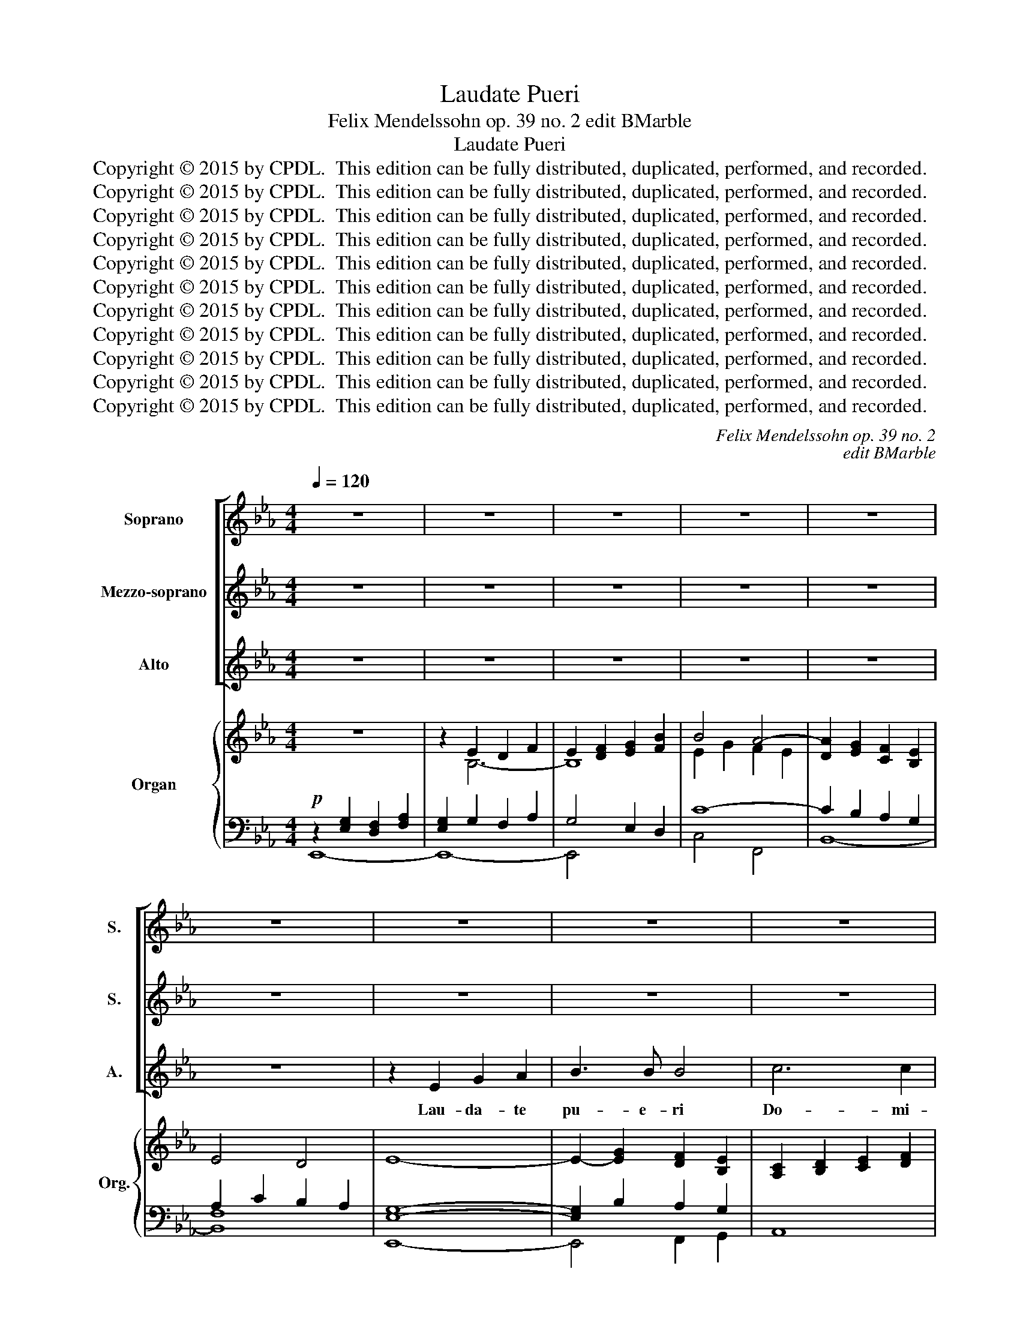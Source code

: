 X:1
T:Laudate Pueri
T:Felix Mendelssohn op. 39 no. 2 edit BMarble
T:Laudate Pueri
T:Copyright © 2015 by CPDL.  This edition can be fully distributed, duplicated, performed, and recorded. 
T:Copyright © 2015 by CPDL.  This edition can be fully distributed, duplicated, performed, and recorded. 
T:Copyright © 2015 by CPDL.  This edition can be fully distributed, duplicated, performed, and recorded. 
T:Copyright © 2015 by CPDL.  This edition can be fully distributed, duplicated, performed, and recorded. 
T:Copyright © 2015 by CPDL.  This edition can be fully distributed, duplicated, performed, and recorded. 
T:Copyright © 2015 by CPDL.  This edition can be fully distributed, duplicated, performed, and recorded. 
T:Copyright © 2015 by CPDL.  This edition can be fully distributed, duplicated, performed, and recorded. 
T:Copyright © 2015 by CPDL.  This edition can be fully distributed, duplicated, performed, and recorded. 
T:Copyright © 2015 by CPDL.  This edition can be fully distributed, duplicated, performed, and recorded. 
T:Copyright © 2015 by CPDL.  This edition can be fully distributed, duplicated, performed, and recorded. 
T:Copyright © 2015 by CPDL.  This edition can be fully distributed, duplicated, performed, and recorded. 
C:Felix Mendelssohn op. 39 no. 2
C:edit BMarble
Z:Copyright © 2015 by CPDL.  This edition can be fully distributed, duplicated, performed, and recorded.
Z:
%%score [ 1 2 3 ] { ( 4 7 8 ) | ( 5 6 ) }
L:1/8
Q:1/4=120
M:4/4
K:Eb
V:1 treble nm="Soprano" snm="S."
V:2 treble nm="Mezzo-soprano" snm="S."
V:3 treble nm="Alto" snm="A."
V:4 treble nm="Organ" snm="Org."
V:7 treble 
V:8 treble 
V:5 bass 
V:6 bass 
V:1
 z8 | z8 | z8 | z8 | z8 | z8 | z8 | z8 | z8 | z8 | z8 | z8 | z8 | z8 | z8 | z2 A2 c2 d2 | e3 e e4 | %17
w: |||||||||||||||Lau- da- te|pu- e- ri|
 f6 f2 | f4 z2 f2 | B2 c2 d2 f2 | f3 e e4 | e2 d2 c3 c | B4 z2 B2 | c2 d2 e2 f2 | d3 c B4 | %25
w: Do- mi-|num; lau-|da- te no- men|Do- mi- ni,|no- men Do- mi-|ni, lau-|da- te no- men|Do- mi- ni,|
 z2 B2 f4- | f2 e4 d2 | e2 d2 c2 B2 | =A2 B4 B2 | =A6 A2 | (G2 =A2) B4 | =A4 z2 A2 | B6 =A2 | G8 | %34
w: lau- da-|||* * te|no- men|Do- * mi-|ni, lau-|da- te|no-|
 F4 z2 =A2 | B2 c2 d2 f2 | f3 e e4 | e2 d2 c3 c | B4 z2 d2 | g4 d4 | e4 d4 | c4 c2 c2 | %42
w: men, lai-|da- te no- men|Do- mi- ni,|no- men Do- mi|ni. Sit|no- men|Do- mi-|ni be- ne-|
 (=B2 c2) d2 G2 | c4 B2 A2 | G4 c2 e2 | g6 f2 | e4 z2 G2 | c4 G4 | A4 G4 | A4 A2 A2 | %50
w: di- * ctum ex|hoc nunc et|us- que in|sae- cu-|la, Sit|no- men|Do- mi-|ni be- ne-|
 (G2 A2) B2 G2 | e4 d2 d2 | c4 B2 G2 | e4 d4 | c4 z2 e2 | d4 B2 =A2 | G4 c2 =A2 | B4 =A4 | %58
w: di- * ctum ex|hoc nunc et|us- que in|sae- cu-|la, ex|hoc nunc et|us- que in|sae- cu-|
 G4 z2 d2 | =e4 ^f2 d2 | (g4 f2 e2 | d6) d2 | G4 z4 | z8 | z8 | z8 | z8 | z4 z2 A2 | e4 B4 | %69
w: la, et|us- que in|sae- * *|* cu-|la.|||||Sit|no- men|
 c4 B4 | c4 c2 c2 | (B6 A2) | G2 B2 e2 f2 | g8- | g2 c2 f4 | z4 z2 f2 | (B2 c2 d2) f2 | f3 e e4 | %78
w: Do- mi-|ni be- ne-|di- *|ctum, lau- da- te|Do-|* mi- num,|lau-|da- * * te|pu- e- ri,|
 z4 z2 e2 | (d2 c2) B2 A2 | G2 A2 B2 _d2 | _d3 c c2 B2 | =A2 B2 c2 e2 | e3 d d4 | z4 z2 B2 | %85
w: lau-|da- * te, lau-|da- te no- men|Do- mi- ni, lau-|da- te no- men|Do- mi- ni.|Sit|
 g4 d4 | e4 d4 | c4 c2 c2 | B4 B2 B2 | e4 d2 B2 | c4 B2 G2 | B6 A2 | G4 z2 B2 | g4 f2 d2 | %94
w: no- men|Do- mi-|ni be- ne-|di- ctum ex|hoc nunc et|us- que in|sae- cu-|la, ex|hoc nunc et|
 e4 c2 f2 | e8- | (e4 d3) e | e8- | e8- | e8- | e8 | z2 c2 f2 e2 | d8- | d4 z2 B2 | e4 B2 G2 | %105
w: us- que in|sae-|* * cu-|la,|_|||in sae- cu-|la,|_ ex|hoc nunc et|
 B4 A2 G2 | (G8 | F6) E2 | E8 |] %109
w: us- que in|sae-|* cu-|la.|
V:2
 z8 | z8 | z8 | z8 | z8 | z8 | z8 | z8 | z8 | z8 | z8 | z8 | z8 | z2 E2 G2 A2 | B3 B B4 | c6 c2 | %16
w: |||||||||||||Lau- da- te|pu- e- ri|Do- mi-|
 B4 z2 B2 | c2 d2 e2 e2 | e3 d d2 c2 | B6 A2 | (G4 c2) B2 | (=A2 B4) A2 | B4 z4 | z8 | %24
w: num; lau-|da- te no- men|Do- mi- ni, lau-|da- te|no- * men|Do- * mi-|ni,||
 z2 B2 e2 e2 | e3 d d4- | (d4 c2) =B2 | c2 d2 e4- | e2 d2 f2 ed | c2 d2 e2 dc | B2 c2 d2 e2- | %31
w: Lau- da- te|pu- e- ri,|_ _ lau-|da- * *||||
 e2 d2 c2 c2 | d2 e2 f4 | B2 d2 c2 B2 | =A2 B2 e4- | (e4 d2) c2 | B3 B B4 | =A2 B2 A3 A | %38
w: * * te, lau-|da- * *||* te no-|* * men|Do- mi- ni,|no- men Do- mi|
 B4 z2 B2 | d4 B4 | c4 B4 | A4 A2 A2 | G4 G2 G2 | G4 G2 F2 | E4 G2 c2 | e6 d2 | c4 z2 G2 | c4 G4 | %48
w: ni. Sit|no- men|Do- mi-|ni be- ne-|di- ctum ex|hoc nunc et|us- que in|sae- cu-|la, Sit|no- men|
 A4 G4 | A4 A2 A2 | (G2 A2) B4 | z4 z2 G2 | e4 d2 d2 | c4 B2 G2 | e4 e4 | =A4 z2 d2 | g4 e2 e2 | %57
w: Do- mi-|ni be- ne-|di- * ctum|ex|hoc nunc et|us- que in|sae- cu-|la, et|us- que in|
 d6 c2 | B4 z2 d2 | ^c4 =c2 c2 | (B2 c2) d2 e2 | (B4 =A3) A | G4 z4 | z8 | z8 | z8 | z8 | %67
w: sae- cu-|la, et|us- que, et|us- * que in|sae- * cu-|la.|||||
 z4 z2 A2 | G4 G4 | A3 E E4 | z8 | z2 B2 c2 d2 | e3 e e4 | _d6 d2 | c4 z2 B2 | A2 B2 c2 e2 | %76
w: Lau-|da- te|pu- e- ri,||Lau- da- te|pu- e- ri|Do- mi-|num; lau-|da- te no- men|
 e3 d d4 | z4 z2 B2 | e2 d2 c2 B2 | A3 G F4 | z4 B4- | B3 B G4 | z4 c4- | c3 c =A2 c2 | %84
w: Do- mi- ni,|lau-|da- te no- men|Do- mi- ni,|Do-|* mi- ni,|Do-|* mi- ni, sit|
 (B2 c2) d2 f2 | B4 B4 | e4 B4 | A4 A2 A2 | A4 G2 B2 | c4 B2 B2 | A4 G2 G2 | F6 F2 | G4 z2 B2 | %93
w: no- * men, sit|no- men|Do- mi-|ni be- ne-|di- ctum ex|hoc nunc et|us- que in|sae- cu-|la, ex|
 e4 B2 B2 | B4 c4 | (e2 d2) c2 B2 | A6- AA | G4 z4 | z8 | z2 E2 G2 A2 | B3 B B4 | =A6 c2 | F8- | %103
w: hoc nunc et|us- que,|us- * que in|sae- * cu-|la.||Lau- da- te|pu- e- ri|Do- mi-|num;|
 F4 z2 D2 | B4 G2 G2 | G4 F2 E2 | E8- | E4 D4 | E8 |] %109
w: _ ex|hoc nunc et|us- que in|sae-|* cu-|la.|
V:3
 z8 | z8 | z8 | z8 | z8 | z8 | z2 E2 G2 A2 | B3 B B4 | c6 c2 | B4 z2 B2 | E2 F2 G2 B2 | B3 A A4 | %12
w: ||||||Lau- da- te|pu- e- ri|Do- mi-|num; lau-|da- te no- men|Do- mi- ni,|
 A2 G2 F3 F | E8 | z2 E2 F2 G2 | A3 A A4 | G2 E2 F2 G2 | A4 =A4 | B2 F2 B2 _A2 | G4 F2 D2 | %20
w: no- men Do- mi-|ni,|Lau- da- te|pu- e- ri|Do- mi- num. lau-|da- *|||
 E2 D2 C4- | C2 D2 E2 F2 | D2 F2 B2 B2 | B3 A A4- | (A4 G2) E2 | F2 G2 A2 B2 | G3 G G4 | z8 | %28
w: ||te, lau- da- te|pu- e- ri,|_ _ lau-|da- te no- men|Do- mi- ni,||
 z2 B,2 D2 E2 | F3 F F4 | G6 G2 | F4 z2 F2 | B,2 C2 D2 F2 | F3 E E4 | E2 D2 C3 C | B,4 B2 =A2 | %36
w: lau- da- te|pu- e- ri|Do- mi-|num; lau-|da- te no- men|Do- mi- ni,|no- men Do- mi-|ni, no- men|
 G3 C C4 | F2 B2 F3 E | D4 z2 B2 | B4 G4 | G6 G2 | G4 F2 F2 | (F2 E2) D2 G2 | E4 C2 D2 | E4 E2 G2 | %45
w: Do- mi- ni,|no- men Do- mi|ni. Sit|no- men|Do- mi-|ni be- ne-|di- * ctum ex|hoc nunc et|us- que in|
 c4 G4 | C4 z2 G2 | c4 G4 | A4 G4 | A4 A2 A2 | (G2 A2) B4 | z4 z2 G2 | c4 G4 | z4 z2 G2 | c6 c2 | %55
w: sae- cu-|la, sit|no- men|Do- mi-|ni be- ne-|di- * ctum|ex|hoc nunc|in|sae- cu-|
 ^F4 z2 c2 | B4 =A2 G2 | G4 ^F4 | G4 z2 D2 | =A4 A2 A2 | (G2 =A2) B2 G2 | (G4 ^F3) F | G4 z4 | z8 | %64
w: la, et|us- que in|sae- cu-|la, et|us- que, et|us- * que in|sae- * cu-|la.||
 z8 | z2 D2 G2 _A2 | B3 B B4 | c6 c2 | B4 z2 B2 | E2 F2 G2 B2 | B3 A A4 | A2 G2 F3 F | E4 z2 B,2 | %73
w: |Lau- da- te|pu- e- ri|Do- mi-|num; lau-|da- te no- men|Do- mi- ni,|no- men Do- mi-|ni, lau-|
 E2 F2 G2 B2 | B3 A A2 G2 | F4 F2 F2 | B4 F4 | G4 G4 | (c2 B2) A2 G2 | (F2 E2) D2 D2 | E2 F2 G4- | %81
w: da- te no- men|Do- mi- ni, lau-|da- te. Sit|no- men|Do- mi-|ni _ be- ne-|di- * ctum Lau-|da- te pu-|
 G2 F2 =E2 E2 | F2 G2 =A4- | A2 G2 ^F2 F2 | (G2 =A2 B4-) | B4 _A4 | G4 G4 | G4 F2 E2 | D4 E2 F2 | %89
w: * e- ri, lau-|da- te pu-|* e- ri, sit|no- * *|* men|Do- mi-|ni be- ne-|di- ctum ex|
 G4 G2 G2 | E4 E2 E2 | F4 D4 | E2 G2 B4 | =A4 _A4 | G4 F2 A2 | (G2 B2 A2 G2 | F6) F2 | E4 z4 | z8 | %99
w: hoc nunc et|us- que in|sae- cu-|la, ex hoc|nunc et|us- que in|sae- * * *|* cu-|la.||
 z2 E2 G2 A2 | B3 B B4 | c6 c2 | B8- | B4 z2 F2 | G4 G2 E2 | E4 C2 A,2 | B,8- | B,4 B,4 | E8 |] %109
w: Lau- da- te|pu- e- ri|Do- mi-|num;|_ ex|hoc nunc et|us- que in|sae-|* cu-|la.|
V:4
 z8 | z2 E2 D2 F2 | E2 [DF]2 [EG]2 [FB]2 | B4 A4- | [DA]2 [EG]2 [CF]2 [B,E]2 | E4 D4 | E8- | %7
 E2- [EG]2 [DF]2 [B,E]2 | [A,C]2 [B,D]2 [CE]2 [DF]2 | [EG]2 E2 D2 [DF]2 | [B,E]6 [G,_D]2 | %11
 C2 G2 F2 E2 | A2 G2 F4 | [G,E]4 [EG]2 [FA]2 | B8 | c2 A2 c2 d2 | [Be]8 | f8- | [ef]4 d2 _A2 | %19
 G4 F2 D2 | E2 D2 C4- | C2 D2 E2 F2 | D2 F2 B4- | c8 | B8 | z4 [df-]4 | f2 e4 d2 | e2 d2 e4- | %28
 e2 d2 f2 ed | c2 d2 e2 dc | B2 c2 d2 e2- | e2 d2 c2 c2 | d2 e2 f4 | B2 d2 c2 B2 | F4 e4- | %35
 e4 d2 f2 | f4 [ce]4- | [ce]2 d2 [=Ac]4 | DFd=A BFDB,- | B,DGB- BDGB | EGce DGBd | CGAc DFAc | %42
 DFGc DFG=B | CEGc CDFA | EGe=B cGEC | G,CEG G,=B,DG | G,CE=B, CEGF | =EGc=e GBcg | Acfa Gceg | %49
 Acea fdBA | GeBA GBeg | Gceg- gdBG- | Gceg- gdBG- | Gceg- gdBG- | Gced cB=AG | ^F=Acd DFcd | %56
 GB=AG ^FGAc | BdBG D^F=Ad- | dDB^F =GDdG | =e^c=AG ^FA=c^f | g4 f2 e2 | d4 d4- | dBce dB=AG | %63
 ^FG=Ac DFAc- | c^FGB- BDF=A- | AD^FG B,GDB, | DEGB _DGED | CEAc =DFAc | EGBG e2 B2 | E2 F2 G2 B2 | %70
 B3 A A4- | A2 G2 F2 A2 | [B,EG]2 B2 e2 B2 | [B_d]8 | [Bc]4 [Af]2 [GB]2 | %75
 [FA]2 [GB]2 [Ac]2 [=Ae]2 | e4 d2 f2 | f4 e4- | [ce]2 [Bd]2 [Ac]2 [GBe]2 | [FAd]2 [Ec]2 B2 A2 | %80
 G2 A2 B2 _d2- | [Bd]4 c2 B2 | =A2 B2 c2 e2- | [ce]4 d2 c2 | [GB]2 [=Ac]2 [B-d]2 [_ABf]2 | %85
 GBeg ABdf | EGce EGBd | EGAc FAcE | DFBA GBFB | EGce DGBd | CEAc B,EGB | B,EFB DFBA | GBGE B,EGB | %93
 =Aceg _ABfd | GBed cAcf | GedB cAGB | FABe dBAF | EGEC G,CEG | _DGED G,DEG | CAEC DECE | %100
 B,EGB GEB,E | =A,EF=A FAce | dfdB Fd-B-F- | [DFBd]4 z2 [DFB-]2 | [Be]4 B2 G2- | %105
 [GB]4 [FA]2 [EG]2 | G8 | F8 | [G,B,E]8 |] %109
V:5
!p! z2 [E,G,]2 [D,F,]2 [F,A,]2 | [E,G,]2 G,2 F,2 A,2 | G,4 E,2 D,2 | C8- | C2 B,2 A,2 G,2 | %5
 A,2 C2 B,2 A,2 | [E,G,]8- | [E,G,]2 B,2 A,2 G,2 | A,,8 | z2 G,2 F,2 z2 | G,,4 E,,4 | E,4 F,4- | %12
 F,2 G,2 A,2 B,2 | E,,8- | E,,8- | E,,8- | E,,8 | z4 C,4 | B,,8 | z8 | z8 | [F,,F,]8 | %22
 [B,,,B,,]8- | [B,,,B,,]8- | [B,,,B,,]8- | [B,,,B,,]8 | z4 z2 G,2 | C2 _B,2 =A,2 C2 | %28
 F,2 B,2 D2 E2 | F6 F2 | G6 G2 | F4 z2 F2 | B,2 C2 D2 F2 | F4 E4- | E2 D2 C4 | B,4 [F,,F,]4 | %36
 [G,,G,]4 [C,,C,]4 | [F,,F,]2 z2 z2 F,,2 | B,,4 z4 | [G,,G,]8 | [C,C]4 [G,,G,]4 | %41
 [A,,A,]4 [D,,D,]4 | [G,,G,]4 z4 | [E,,E,]4 [F,,F,]4 | [G,,G,]8 | [G,,,G,,]8 | [C,,C,]4 z2 G,,2 | %47
 [C,,C,]4 [=E,,=E,]4 | [F,,F,]4 [C,,C,]4- | [C,,C,]4 [D,,D,]4 | [E,,E,]4 z2 G,,2 | C,4 G,,4 | %52
 z4 G,,4 | C,4 G,,4 | z4 [C,,C,]4 | [D,,D,]4 z2 [D,,D,]2 | [E,,E,]4 [C,,C,]4 | [D,,D,]4 D,4 | %58
 [G,,G,]4 [B,,B,]4 | [=A,,=A,]4 [D,,D,]4 | [E,,E,]4 [B,,,B,,]2 [C,,C,]2 | [D,,D,]6 D,2 | %62
 G,,2 =A,,2 B,,2 C,2 | D,2 E,2 ^F,,2 D,2 | G,,4 [D,,D,]4 | G,,4 z4 | E,,6 G,,2 | z4 A,4 | %68
 [E,,E,]4 z4 | z4 [E,,E,]4 | A,,8 | B,,8 | E,4 z4 | [E,,E,]8 | A,,4 z4 | z4 F,,4 | [B,,,B,,]8- | %77
 [B,,,B,,]8- | [B,,,B,,]8- | [B,,,B,,]8- | [B,,,B,,]8- | [B,,,B,,]4 [C,,C,]4- | [C,,C,]8- | %83
 [C,,C,]4 [D,,D,]4- | [D,,D,]4 [D,,D,]4 | [E,,E,]4 [B,,,B,,]4 | [C,,C,]4 [G,,,G,,]4 | [A,,,A,,]8 | %88
 [B,,,B,,]4 [E,,E,]2 [D,,D,]2 | [C,,C,]4 G,,4 | A,,4 B,,4- | [B,,,B,,]8 | [E,,E,]6 [D,,D,]2 | %93
 [C,,C,]4 [D,,D,]2 [B,,,B,,]2 | [E,,E,]4 [A,,,A,,]4 | [B,,,B,,]8- | [B,,,B,,]4 [B,,,B,,]4 | %97
 [C,,C,]8 | [B,,,B,,]8 | [A,,,A,,]8 | [G,,,G,,]8 | [F,,,F,,]8 | [_A,,,-_A,,]8 | %103
 [A,,,A,,]4 z2 [A,,A,]2 | [G,,G,]4 [E,,E,]4 | [C,,C,]4 [F,,F,]4 | [B,,,B,,]8- | [B,,,B,,]8 | %108
 [E,,E,]8 |] %109
V:6
 E,,8- | E,,8- | E,,4 x4 | C,4 F,,4 | B,,8- | [B,,F,]8 | E,,8- | E,,4 F,,2 G,,2 | x8 | E,4 B,,4 | %10
 x8 | A,,8 | B,,8 | x8 | x8 | x8 | x8 | x8 | x8 | x8 | x8 | x8 | x8 | x8 | x8 | x8 | x8 | x8 | x8 | %29
 x8 | x8 | x8 | x8 | x8 | x8 | x8 | x8 | x8 | x8 | x8 | x8 | x8 | x8 | x8 | x8 | x8 | x8 | x8 | %48
 x8 | x8 | x8 | x8 | x8 | x8 | x8 | x8 | x8 | x8 | x8 | x8 | x8 | x8 | x8 | x8 | x8 | x8 | x8 | %67
 A,,8 | x8 | x8 | x8 | x8 | x8 | x8 | x8 | x8 | x8 | x8 | x8 | x8 | x8 | x8 | x8 | x8 | x8 | x8 | %86
 x8 | x8 | x8 | x8 | x8 | x8 | x8 | x8 | x8 | x8 | x8 | x8 | x8 | x8 | x8 | x8 | x8 | x8 | x8 | %105
 x8 | x8 | x8 | x8 |] %109
V:7
 x8 | x2 B,6- | B,8 | E2 G2 F2 E2 | x8 | x8 | x8 | x8 | x8 | B,8 | x8 | x8 | =D2 E4 D2 | x8 | %14
 G2 E2 F2 G2 | A8 | G2 E2 F2 G2 | A4 =A4 | B2 F2 B2 x2 | x8 | x8 | x8 | x8 | B4 A4- | A4 G4 | %25
 F2 G2 A4 | d4 c2 =B2 | c2 d2 c2 B2 | =A2 B6 | =A6 A2 | G2 =A2 B4 | c2 B2 =A2 A2 | B6 =A2 | G8 | %34
 =A2 B4 A2 | B2 c2 B2 [=Ac]2 | [GB]8 | =A2 B2 F2 E2 | x8 | x8 | x8 | x8 | x8 | x8 | x8 | x8 | x8 | %47
 x8 | x8 | x8 | x8 | x8 | x8 | x8 | x8 | x8 | x8 | x8 | x8 | x8 | [GB]2 [=Ac]2 [Bd]2 [Gc]2 | %61
 [GB]4 [^F=A]4 | x2 ^F2 G2 E2 | D2 C2 D4- | D4 C4 | B,4 x4 | _D4 x4 | C4 D4 | x8 | x4 [_DE-]4 | %70
 [CE]4 F2 E2 | =D2 E2 [B,-F]4 | x8 | E2 F2 G2 B2 | x8 | x8 | B2 c2 F4 | G6 G2 | x8 | z4 D4 | %80
 E2 F2 [GB]4- | G2 F2 [=EG]4 | F2 G2 [=Ac]4- | A2 G2 [^F=A]4 | x8 | x8 | x8 | x8 | x8 | x8 | x8 | %91
 x8 | x8 | x8 | x8 | x8 | x8 | x8 | x8 | x4 _D2 C2 | B,2 x6 | x8 | x8 | x8 | E4 E4 | E4 C4 | %106
 [B,E]8- | [B,E]4 [A,D]4 | x8 |] %109
V:8
 x8 | x8 | x8 | x8 | x8 | x8 | x8 | x8 | x8 | x8 | x8 | x8 | x8 | x8 | x8 | x8 | x8 | c2 d2 e4- | %18
 x8 | x8 | x8 | x8 | x8 | x8 | x8 | B8 | G8 | x8 | x8 | x8 | x8 | x8 | x8 | x8 | x8 | x8 | x8 | %37
 x8 | x8 | x8 | x8 | x8 | x8 | x8 | x8 | x8 | x8 | x8 | x8 | x8 | x8 | x8 | x8 | x8 | x8 | x8 | %56
 x8 | x8 | x8 | x8 | x8 | x8 | x8 | x8 | x8 | x8 | x8 | x8 | x8 | x8 | x8 | x8 | x8 | x8 | x8 | %75
 x8 | x8 | x8 | x8 | x8 | x8 | x8 | x8 | x8 | x8 | x8 | x8 | x8 | x8 | x8 | x8 | x8 | x8 | x8 | %94
 x8 | x8 | x8 | x8 | x8 | x8 | x8 | x8 | x8 | x8 | x8 | x8 | x8 | x8 | x8 |] %109

